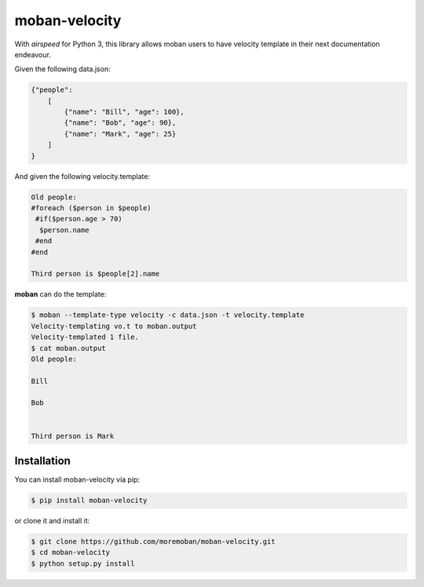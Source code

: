 ================================================================================
moban-velocity
================================================================================

.. image:: https://api.travis-ci.org/moremoban/moban-velocity.svg
   :target: http://travis-ci.org/moremoban/moban-velocity

.. image:: https://codecov.io/github/moremoban/moban-velocity/coverage.png
   :target: https://codecov.io/github/moremoban/moban-velocity
.. image:: https://badge.fury.io/py/moban-velocity.svg
   :target: https://pypi.org/project/moban-velocity

.. image:: https://pepy.tech/badge/moban-velocity/month
   :target: https://pepy.tech/project/moban-velocity/month

.. image:: https://img.shields.io/github/stars/moremoban/moban-velocity.svg?style=social&maxAge=3600&label=Star
    :target: https://github.com/moremoban/moban-velocity/stargazers


With `airspeed` for Python 3, this library allows moban users to have velocity
template in their next documentation endeavour.

Given the following data.json:

.. code-block::

   {"people":
       [
           {"name": "Bill", "age": 100},
           {"name": "Bob", "age": 90},
           {"name": "Mark", "age": 25}
       ]
   }

And given the following velocity.template:

.. code-block::

   Old people:
   #foreach ($person in $people)
    #if($person.age > 70)
     $person.name
    #end
   #end
   
   Third person is $people[2].name

**moban** can do the template:

.. code-block:: bash

   $ moban --template-type velocity -c data.json -t velocity.template
   Velocity-templating vo.t to moban.output
   Velocity-templated 1 file.
   $ cat moban.output
   Old people:

   Bill
 
   Bob
 
 
   Third person is Mark




Installation
================================================================================


You can install moban-velocity via pip:

.. code-block:: bash

    $ pip install moban-velocity


or clone it and install it:

.. code-block:: bash

    $ git clone https://github.com/moremoban/moban-velocity.git
    $ cd moban-velocity
    $ python setup.py install
